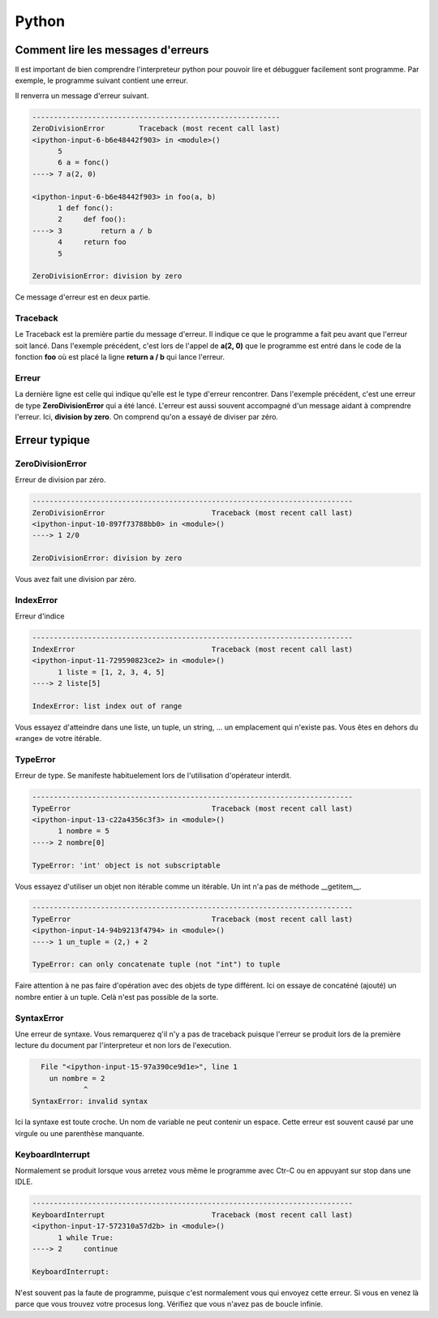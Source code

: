 Python
======

Comment lire les messages d'erreurs
-----------------------------------

Il est important de bien comprendre l'interpreteur python pour pouvoir lire et débugguer facilement sont programme. Par exemple, le programme suivant contient une erreur.

.. code-block:: python
   :linenos:

   def fonc():
      def foo(a, b):
          return a / b
      return foo

   a = fonc()
   a(2, 0)

Il renverra un message d'erreur suivant.

.. code-block:: none

   ----------------------------------------------------------
   ZeroDivisionError        Traceback (most recent call last)
   <ipython-input-6-b6e48442f903> in <module>()
         5 
         6 a = fonc()
   ----> 7 a(2, 0)

   <ipython-input-6-b6e48442f903> in foo(a, b)
         1 def fonc():
         2     def foo():
   ----> 3         return a / b
         4     return foo
         5 

   ZeroDivisionError: division by zero


Ce message d'erreur est en deux partie.

Traceback
~~~~~~~~~

Le Traceback est la première partie du message d'erreur. Il indique ce que le programme a fait peu avant que l'erreur soit lancé. Dans l'exemple précédent, c'est lors de l'appel de **a(2, 0)** que le programme est entré dans le code de la fonction **foo** où est placé la ligne **return a / b** qui lance l'erreur.

Erreur
~~~~~~

La dernière ligne est celle qui indique qu'elle est le type d'erreur rencontrer. Dans l'exemple précédent, c'est une erreur de type **ZeroDivisionError** qui a été lancé. L'erreur est aussi souvent accompagné d'un message aidant à comprendre l'erreur. Ici, **division by zero**. On comprend qu'on a essayé de diviser par zéro.

Erreur typique
--------------

ZeroDivisionError
~~~~~~~~~~~~~~~~~

Erreur de division par zéro.

.. code-block:: none

   ---------------------------------------------------------------------------
   ZeroDivisionError                         Traceback (most recent call last)
   <ipython-input-10-897f73788bb0> in <module>()
   ----> 1 2/0

   ZeroDivisionError: division by zero

Vous avez fait une division par zéro.

IndexError
~~~~~~~~~~

Erreur d'indice

.. code-block:: none

   ---------------------------------------------------------------------------
   IndexError                                Traceback (most recent call last)
   <ipython-input-11-729590823ce2> in <module>()
         1 liste = [1, 2, 3, 4, 5]
   ----> 2 liste[5]

   IndexError: list index out of range

Vous essayez d'atteindre dans une liste, un tuple, un string, ... un emplacement qui n'existe pas. Vous êtes en dehors du «range» de votre itérable.

TypeError
~~~~~~~~~

Erreur de type. Se manifeste habituelement lors de l'utilisation d'opérateur interdit.

.. code-block:: none

   ---------------------------------------------------------------------------
   TypeError                                 Traceback (most recent call last)
   <ipython-input-13-c22a4356c3f3> in <module>()
         1 nombre = 5
   ----> 2 nombre[0]

   TypeError: 'int' object is not subscriptable

Vous essayez d'utiliser un objet non itérable comme un itérable. Un int n'a pas de méthode __getitem__.

.. code-block:: none

   ---------------------------------------------------------------------------
   TypeError                                 Traceback (most recent call last)
   <ipython-input-14-94b9213f4794> in <module>()
   ----> 1 un_tuple = (2,) + 2

   TypeError: can only concatenate tuple (not "int") to tuple

Faire attention à ne pas faire d'opération avec des objets de type différent. Ici on essaye de concaténé (ajouté) un nombre entier à un tuple. Celà n'est pas possible de la sorte.

SyntaxError
~~~~~~~~~~~

Une erreur de syntaxe. Vous remarquerez q'il n'y a pas de traceback puisque l'erreur se produit lors de la première lecture du document par l'interpreteur et non lors de l'execution.

.. code-block:: none

     File "<ipython-input-15-97a390ce9d1e>", line 1
       un nombre = 2
               ^
   SyntaxError: invalid syntax

Ici la syntaxe est toute croche. Un nom de variable ne peut contenir un espace. Cette erreur est souvent causé par une virgule  ou une parenthèse manquante.


KeyboardInterrupt
~~~~~~~~~~~~~~~~~

Normalement se produit lorsque vous arretez vous même le programme avec Ctr-C ou en appuyant sur stop dans une IDLE.

.. code-block:: none

   ---------------------------------------------------------------------------
   KeyboardInterrupt                         Traceback (most recent call last)
   <ipython-input-17-572310a57d2b> in <module>()
         1 while True:
   ----> 2     continue

   KeyboardInterrupt: 

N'est souvent pas la faute de programme, puisque c'est normalement vous qui envoyez cette erreur. Si vous en venez là parce que vous trouvez votre procesus long. Vérifiez que vous n'avez pas de boucle infinie.
